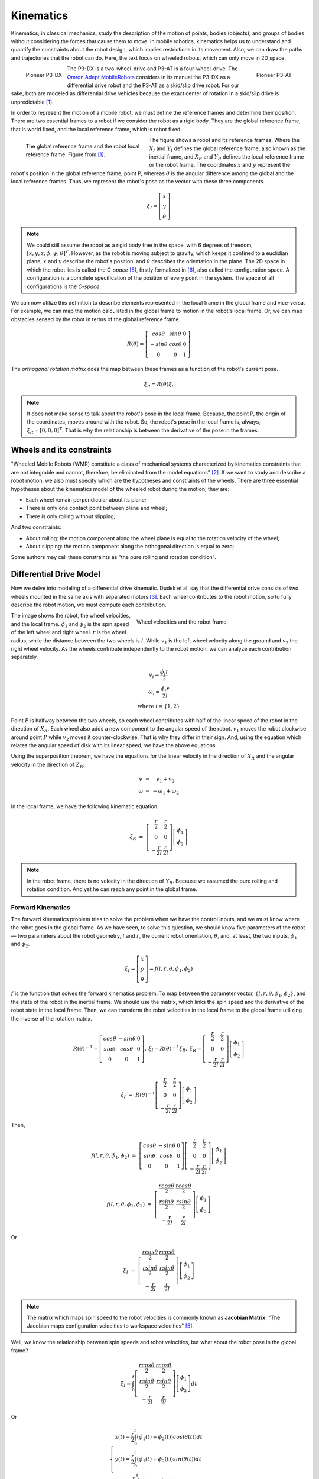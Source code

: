 Kinematics
==========

.. paragrafo sobre cinematica

Kinematics, in classical mechanics, study the description of the motion of points, bodies (objects), and groups of bodies without considering the forces that cause them to move. 
In mobile robotics, kinematics helps us to understand and quantify the constraints about the robot design, which implies restrictions in its movement.
Also, we can draw the paths and trajectories that the robot can do.
Here, the text focus on wheeled robots, which can only move in 2D space.

.. paragrafo sobre robos drive

.. figure:: /img/pioneer/p3-dx.jpg
   :align: left
   :width: 320 px

   Pioneer P3-DX

.. figure:: /img/pioneer/p3-at.jpg
   :align: right
   :width: 320 px

   Pioneer P3-AT


The P3-DX is a two-wheel-drive and P3-AT is a four-wheel-drive.
The `Omron Adept MobileRobots`_ considers in its manual the P3-DX as a differential drive robot and the P3-AT as a skid/slip drive robot.
For our sake, both are modeled as differential drive vehicles because the exact center of rotation in a skid/slip drive is unpredictable [1]_.


.. paragrafo sobre robos com rodas

In order to represent the motion of a mobile robot, we must define the reference frames and determine their position.
There are two essential frames to a robot if we consider the robot as a rigid body.
They are the global reference frame, that is world fixed, and the local reference frame, which is robot fixed.

.. figure:: /img/pioneer/robot_frames.png
   :align: left
   :width: 300 px
   :figwidth: 320 px
   :alt: The global reference frame and the robot local reference frame.

   The global reference frame and the robot local reference frame. Figure from [1]_.

The figure shows a robot and its reference frames.
Where the :math:`X_I` and :math:`Y_I` defines the global reference frame, also known as the inertial frame, and :math:`X_R` and :math:`Y_R` defines the local reference frame or the robot frame.
The coordinates :math:`x` and :math:`y` represent the robot's position in the global reference frame, point P, whereas :math:`\theta` is the angular difference among the global and the local reference frames.
Thus, we represent the robot's pose as the vector with these three components.

.. math::
   \xi_I = \left[ \begin{array}{c} x \\ y \\ \theta \end{array} \right]

.. note::
  We could still assume the robot as a rigid body free in the space, with 6 degrees of freedom, :math:`[x, y, z, \phi, \psi, \theta]^T`.
  However, as the robot is moving subject to gravity, which keeps it confined to a euclidian plane, :math:`x` and :math:`y` describe the robot's position, and :math:`\theta` describes the orientation in the plane.
  The 2D space in which the robot lies is called the *C-space* [5]_, firstly formalized in [6]_, also called the configuration space.
  A configuration is a complete specification of the position of every point in the system.
  The space of all configurations is the *C-space*.

We can now utilize this definition to describe elements represented in the local frame in the global frame and vice-versa.
For example, we can map the motion calculated in the global frame to motion in the robot's local frame.
Or, we can map obstacles sensed by the robot in terms of the global reference frame.

.. math::
   R(\theta) = \left[ \begin{array}{c} cos \theta & sin \theta & 0 \\
                                      -sin \theta & cos \theta & 0 \\
                                            0     &      0     & 1 \end{array} \right]

The *orthogonal rotation matrix* does the map between these frames as a function of the robot's current pose.

.. math::
  \dot{\xi_R} = R(\theta) \dot{\xi_I}

.. note::
  It does not make sense to talk about the robot's pose in the local frame. Because, the point P, the origin of the coordinates, moves around with the robot. So, the robot's pose in the local frame is, always, :math:`\xi_R = [0, 0, 0]^T`. That is why the relationship is between the derivative of the pose in the frames.

Wheels and its constraints
~~~~~~~~~~~~~~~~~~~~~~~~~~

"Wheeled Mobile Robots (WMR) constitute a class of mechanical systems characterized by kinematics constraints that are not integrable and cannot, therefore, be eliminated from the model equations" [2]_.
If we want to study and describe a robot motion, we also must specify which are the hypotheses and constraints of the wheels.
There are three essential hypotheses about the kinematics model of the wheeled robot during the motion; they are:

- Each wheel remain perpendicular about its plane;
- There is only one contact point between plane and wheel;
- There is only rolling without slipping;

And two constraints:

- About rolling: the motion component along the wheel plane is equal to the rotation velocity of the wheel;
- About slipping: the motion component along the orthogonal direction is equal to zero;

Some authors may call these constraints as "the pure rolling and rotation condition".


Differential Drive Model
~~~~~~~~~~~~~~~~~~~~~~~~

Now we delve into modeling of a differential drive kinematic.
Dudek et al. say that the differential drive consists of two wheels mounted in the same axis with separated motors [3]_.
Each wheel contributes to the robot motion, so to fully describe the robot motion, we must compute each contribution.

.. figure:: /img/pioneer/wheel_vel.png
   :align: right
   :width: 400 px
   :figwidth: 420 px
   :alt: Wheel velocities and the robot frame.

   Wheel velocities and the robot frame.

The image shows the robot, the wheel velocities, and the local frame.
:math:`\dot{\phi}_1` and :math:`\dot{\phi}_2` is the spin speed of the left wheel and right wheel.
:math:`r` is the wheel radius, while the distance between the two wheels is :math:`l`.
While :math:`v_1` is the left wheel velocity along the ground and :math:`v_2` the right wheel velocity.
As the wheels contribute independently to the robot motion, we can analyze each contribution separately.

.. math::
   \begin{array}{c}
      v_i   = \frac{\dot{\phi}_i r}{2} \\
   \omega_i = \frac{\dot{\phi}_i r}{2 l} \\
      \text{where } i = \{1, 2\}
   \end{array}

Point :math:`P` is halfway between the two wheels, so each wheel contributes with half of the linear speed of the robot in the direction of :math:`X_R`.
Each wheel also adds a new component to the angular speed of the robot.
:math:`v_1` moves the robot clockwise around point :math:`P` while :math:`v_2` moves it counter-clockwise.
That is why they differ in their sign.
And, using the equation which relates the angular speed of disk with its linear speed, we have the above equations.

Using the superposition theorem, we have the equations for the linear velocity in the direction of :math:`X_R` and the angular velocity in the direction of :math:`Z_R`:

.. math::
   \begin{array}{c}
   v      & = &   v_1 + v_2 \\
   \omega & = & -\omega_1 + \omega_2
   \end{array}

In the local frame, we have the following kinematic equation:

.. math::
  \dot{\xi_R} & = & 
  \left[ \begin{array}{c} \frac{r}{2} &  \frac{r}{2} \\ 
                                0       &        0 \\ 
                        -\frac{r}{2 l}  & \frac{r}{2 l}  \end{array} \right] \left[ \begin{array}{c} \dot{\phi}_1 \\ \dot{\phi}_2 \end{array} \right]

.. note::
  In the robot frame, there is no velocity in the direction of :math:`Y_R`. Because we assumed the pure rolling and rotation condition. And yet he can reach any point in the global frame.

Forward Kinematics
------------------

The forward kinematics problem tries to solve the problem when we have the control inputs, and we must know where the robot goes in the global frame.
As we have seen, to solve this question, we should know five parameters of the robot — two parameters about the robot geometry, :math:`l` and :math:`r`, the current robot orientation, :math:`\theta`, and, at least, the two inputs, :math:`\dot{\phi}_1` and :math:`\dot{\phi}_2`.

.. math::
   \dot{\xi_I} = \left[ \begin{array}{c} \dot{x} \\ \dot{y} \\ \dot{\theta} \end{array} \right] = f(l, r, \theta, \dot{\phi_1}, \dot{\phi_2})

:math:`f` is the function that solves the forward kinematics problem.
To map between the parameter vector, :math:`\{l, r, \theta, \phi_1, \phi_2\}`, and the state of the robot in the inertial frame.
We should use the matrix, which links the spin speed and the derivative of the robot state in the local frame.
Then, we can transform the robot velocities in the local frame to the global frame utilizing the inverse of the rotation matrix.

.. math::
   \begin{array}{c}
   R(\theta)^{-1} = \left[ \begin{array}{c} cos \theta &-sin \theta & 0 \\
                                            sin \theta & cos \theta & 0 \\
                                                 0     &      0     & 1 \end{array} \right], &
  \dot{\xi_I} = R(\theta)^{-1} \dot{\xi_R}, &
  \dot{\xi_R} =
  \left[ \begin{array}{c} \frac{r}{2} &  \frac{r}{2} \\ 
                                0       &        0 \\ 
                        -\frac{r}{2 l}  & \frac{r}{2 l}  \end{array} \right] \left[ \begin{array}{c} \dot{\phi}_1 \\ \dot{\phi}_2 \end{array} \right]
  \end{array}


.. math::
  \dot{\xi_I} & = & R(\theta)^{-1}
  \left[ \begin{array}{c} \frac{r}{2} &  \frac{r}{2} \\ 
                                0       &        0 \\ 
                        -\frac{r}{2 l}  & \frac{r}{2 l}  \end{array} \right]
  \left[ \begin{array}{c} \dot{\phi}_1 \\ \dot{\phi}_2 \end{array} \right]

Then,

.. math::
  f(l, r, \theta, \dot{\phi_1}, \dot{\phi_2}) & = & 
  \left[ \begin{array}{c} cos \theta &-sin \theta & 0 \\
                          sin \theta & cos \theta & 0 \\
                               0     &      0     & 1 \end{array} \right]
  \left[ \begin{array}{c} \frac{r}{2} &  \frac{r}{2} \\ 
                                0       &        0 \\ 
                        -\frac{r}{2 l}  & \frac{r}{2 l}  \end{array} \right] 
  \left[ \begin{array}{c} \dot{\phi}_1 \\ \dot{\phi}_2 \end{array} \right]

.. math::
  f(l, r, \theta, \dot{\phi_1}, \dot{\phi_2}) & = & 
  \left[ \begin{array}{c} \frac{r cos \theta}{2} &  \frac{r cos \theta}{2} \\ 
                          \frac{r sin \theta}{2} &  \frac{r sin \theta}{2} \\ 
                         -\frac{r}{2 l}          &  \frac{r}{2 l}    \end{array} \right]
  \left[ \begin{array}{c} \dot{\phi}_1 \\ \dot{\phi}_2 \end{array} \right]

Or

.. math::
  \dot{\xi_I} & = &
  \left[ \begin{array}{c} \frac{r cos \theta}{2} &  \frac{r cos \theta}{2} \\ 
                          \frac{r sin \theta}{2} &  \frac{r sin \theta}{2} \\ 
                         -\frac{r}{2 l}          &  \frac{r}{2 l}    \end{array} \right]
  \left[ \begin{array}{c} \dot{\phi}_1 \\ \dot{\phi}_2 \end{array} \right]

.. note::
  The matrix which maps spin speed to the robot velocities is commonly known as **Jacobian Matrix**.
  "The Jacobian maps configuration velocities to workspace velocities" [5]_.

Well, we know the relationship between spin speeds and robot velocities, but what about the robot pose in the global frame?

.. math::
  \xi_I = \int_{0}^{t}
  \left[ \begin{array}{c} \frac{r cos \theta}{2} &  \frac{r cos \theta}{2} \\ 
                          \frac{r sin \theta}{2} &  \frac{r sin \theta}{2} \\ 
                         -\frac{r}{2 l}          &  \frac{r}{2 l}    \end{array} \right]
  \left[ \begin{array}{c} \dot{\phi}_1 \\ \dot{\phi}_2 \end{array} \right]
  dt

Or

.. math::
  \begin{cases}
  x(t) = \frac{r}{2} \int_{0}^{t} (\dot{\phi_1}(t) + \dot{\phi_2}(t)) cos (\theta(t)) dt \\
  y(t) = \frac{r}{2} \int_{0}^{t} (\dot{\phi_1}(t) + \dot{\phi_2}(t)) sin (\theta(t)) dt \\
  \theta(t) = \frac{r}{2 l} \int_{0}^{t} (\dot{\phi_2}(t) - \dot{\phi_1}(t)) dt
  \end{cases}

Inverse Kinematics
------------------

The inverse kinematics problem is the opposite of the forward problem.
The problem aims to solve the following question: "Given the desired pose, which are the controls needed to reach the desired pose?".
We already know the relationship between the velocity and 

.. math::
   \left[ \begin{array}{c} \dot{\phi_1} \\ \dot{\phi_2}\end{array} \right] = g(\dot{\xi_I})

The function :math:`g` is the mathematical inverse of the function :math:`f`.

.. math::
   g = f^{-1} = 
   \left[ \begin{array}{c} \frac{r cos \theta}{2} &  \frac{r cos \theta}{2} \\ 
                          \frac{r sin \theta}{2} &  \frac{r sin \theta}{2} \\ 
                         -\frac{r}{2 l}          &  \frac{r}{2 l}    \end{array} \right]^{-1}

As we can see, the matrix which represents the function :math:`f` is not invertible.
The forward kinematics is an easy problem because we have one and only one solution.
Nevertheless, the inverse kinematics is often not analytically solvable; commonly, we have more than one solution or none.
However, we can try to solve the problem, limiting the possibles solutions like :math:`\dot{\phi}_1 = \dot{\phi}_2` or :math:`\dot{\phi}_1 = -\dot{\phi}_2`.

Straight Line
^^^^^^^^^^^^^

If we limit the solution to :math:`\dot{\phi}_1 = \dot{\phi}_2 = \dot{\phi}`, with :math:`\dot{\phi} > 0`, the robot should move along a straight line.
Then, the robot motion simplifies to:

.. math::
   \xi_I = \left[ \begin{array}{c} x' \\ y' \\ \theta' \end{array} \right] = 
   \left[ \begin{array}{c} x + v cos (\theta) \delta t \\ y + v sin (\theta) \delta t \\ \theta \end{array} \right]


Rotaion in place
^^^^^^^^^^^^^^^^

Similarly, if we limit the solution to :math:`-\dot{\phi}_1 = \dot{\phi}_2`, with :math:`\dot{\phi}_2 > 0`, the robot should rotate in the place around the point P.

.. math::
   \xi_I = \left[ \begin{array}{c} x' \\ y' \\ \theta' \end{array} \right] = 
   \left[ \begin{array}{c} x \\ y \\ \theta + \frac{2 v}{l} \delta t \end{array} \right]


Motion Composition
^^^^^^^^^^^^^^^^^^

If we would like to drive the robot from any pose to some other pose in the global frame, we can decompose the motion in two rotations in place and one translation along a straight line.
The robot can turn in the place aligning its orientation aiming the goal position, :math:`(x_d,y_d)`, then move forward to the goal position, and then turn in the place again to reach the goal orientation, :math:`\theta_d`.

.. figure:: /img/pioneer/robot_3_moves.png
   :width: 450 px
   :align: center
   :alt: A robot is moving around with the proposed motion framework.

   A robot is moving around with the proposed motion framework.

The image above tries to illustrate the proposed motion.
The robot starts with the :math:`\xi_I = [ x, y, \theta ]^T`.
Then it spun around the point :math:`P` and aim the desired position :math:`P' = (x_d,y_d)` reaching the pose :math:`\xi'_I = [ x, y, \theta_1 ]^T`.
To reach the position, it moves forward to :math:`P' = (x_d,y_d)` and reaches :math:`\xi''_I = [ x_d, y_d, \theta_1 ]^T`.
And then the robot spun again to from :math:`\theta_1` to :math:`\theta_d`.
The final robot state should be :math:`\xi'''_I = [ x_d, y_d, \theta_d ]^T`.

The Unicycle Model
~~~~~~~~~~~~~~~~~~

So far, we saw the kinematics of a two-wheeled robot.
But now we talk about a more general and simple model.
The previous model tells us how a robot with two wheels can reach a specific pose in the world, acting in the wheel speeds. 
But, we do not care about how the wheel is turning; we care about the pose of the robot.
The unicycle model represents a robot with only one wheel.
If the wheel complies with our pure rotation and rolling condition, the wheel has two control inputs, the linear velocity, :math:`v`, in the axis :math:`X_R` and the angular velocity, :math:`\omega`, around :math:`Z_R`.
So, the kinematics of a unicycle robot described in the inertial frame :math:`\{ X_I , Y_I , θ \}` is given by

.. math::
  \left[ \begin{array}{c} \dot{x} \\ \dot{y} \\ \dot{\theta} \end{array} \right] & = & 
  \left[ \begin{array}{c} v \cos \theta \\ v \sin \theta \\ \omega \end{array} \right] & = & 
  \left[ \begin{array}{c} \cos \theta & 0 \\ \sin \theta & 0 \\ 0 & 1 \end{array} \right] \left[ \begin{array}{c} v \\ \omega \end{array} \right]

Where :math:`x`, :math:`y` and :math:`\theta` are the coordinates of the robot in the global frame and :math:`u = (v, \omega)` is the control vector.

.. figure:: /img/pioneer/diff_drive.png
   :alt: A differential-drive robot in its global reference frame.

   A differential-drive robot in its global reference frame. Figure from [1]_.

Commercial robots usually provide an interface to translate from a desired unicycle control input to desired wheel velocities.
And a lower level dedicated microcontroller, which aims to control the wheel velocities.

Notes on Control
----------------

So, we should be able to build a system or software capable of, using the maths showed, move a robot to any reachable goal.
The control theory is the branch of maths dedicated to this problem.
A control system sends inputs to the system and leads the variables of the system to the desired goal.
Our system is a mobile robot.
And, using the previous equations, the inputs are the spin speed of each wheel, and the output is the pose of the robot.

.. figure:: /img/pioneer/robot_sys.png
   :scale: 75%
   :align: center

A controller should give the system the inputs necessary to perform the desired action. As in the image below:

.. figure:: /img/pioneer/controller_kin.png

If we see the controller and the robot as a single system, we can have another system with the desired state as input and the robot state as output.
Then we can build a new controller which deals with choosing the desired state.
In the same manner, if we would like to control the velocities of the robot and not only the pose, to be able to control how the robot moves.
We can add the velocities to the robot state vector and control them with the equations related.

.. figure:: /img/pioneer/robot_sys_plus.png




.. note::
  A differential drive robot has a major problem which is...
  Feng et al. [4]_ develops in 1993 a motion controller which...


.. References

.. [1] Roland Siegwart and Illah R. Nourbakhsh. 2004. Introduction to Autonomous Mobile Robots. Bradford Company, USA.
.. [2] G. Campion, G. Bastin and B. Dandrea-Novel, "`Structural properties and classification of kinematic and dynamic models of wheeled mobile robots`_," in IEEE Transactions on Robotics and Automation, vol. 12, no. 1, pp. 47-62, Feb. 1996.
.. [3] Gregory Dudek and Michael Jenkin. 2010. Computational Principles of Mobile Robotics (2nd. ed.). Cambridge University Press, USA.
.. [4] L. Feng, Y. Koren and J. Borenstein, "`Cross-coupling motion controller for mobile robots`_," in IEEE Control Systems Magazine, vol. 13, no. 6, pp. 35-43, Dec. 1993.
.. [5] H. `Choset`_, K. M. Lynch, S. Hutchinson, G. Kantor, W. Burgard, L. E. Kavraki and S. Thrun, "`Principles of Robot Motion`_: Theory, Algorithms, and Implementations," MIT Press, Boston, 2005.
.. [6] `Lozano-Perez`_, "`Spatial Planning`_: A Configuration Space Approach," in IEEE Transactions on Computers, vol. C-32, no. 2, pp. 108-120, Feb. 1983.

.. _Omron Adept MobileRobots: http://www.mobilerobots.com/Mobile_Robots.aspx
.. _Structural properties and classification of kinematic and dynamic models of wheeled mobile robots: https://ieeexplore.ieee.org/document/481750
.. _Cross-coupling motion controller for mobile robots: https://ieeexplore.ieee.org/document/248002/
.. _Choset: http://www.cs.cmu.edu/~motionplanning/
.. _Principles of Robot Motion: https://mitpress.mit.edu/books/principles-robot-motion
.. _Lozano-Perez: https://lis.csail.mit.edu/pubs/tlp/spatial-planning.pdf
.. _Spatial Planning: https://ieeexplore.ieee.org/document/1676196
